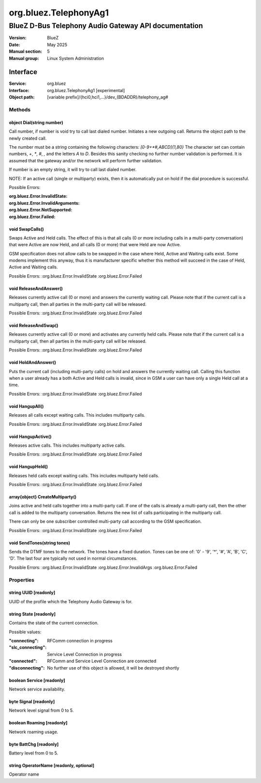 ======================
org.bluez.TelephonyAg1
======================

-----------------------------------------------------
BlueZ D-Bus Telephony Audio Gateway API documentation
-----------------------------------------------------

:Version: BlueZ
:Date: May 2025
:Manual section: 5
:Manual group: Linux System Administration

Interface
=========

:Service:	org.bluez
:Interface:	org.bluez.TelephonyAg1 [experimental]
:Object path:	[variable prefix]/{hci0,hci1,...}/dev_{BDADDR}/telephony_ag#

Methods
-------

object Dial(string number)
``````````````````````````

Call number, if number is void try to call last dialed number.
Initiates a new outgoing call. Returns the object path to the newly created
call.

The number must be a string containing the following characters:
`[0-9+*#,ABCD]{1,80}` The character set can contain numbers, `+`, `*`, `#`,
`,` and the letters `A` to `D`. Besides this sanity checking no further number
validation is performed. It is assumed that the gateway and/or the network
will perform further validation.

If number is an empty string, it will try to call last dialed number.

NOTE: If an active call (single or multiparty) exists, then it is
automatically put on hold if the dial procedure is successful.

Possible Errors:

:org.bluez.Error.InvalidState:
:org.bluez.Error.InvalidArguments:
:org.bluez.Error.NotSupported:
:org.bluez.Error.Failed:

void SwapCalls()
````````````````

Swaps Active and Held calls. The effect of this is that all calls (0 or more
including calls in a multi-party conversation) that were Active are now Held,
and all calls (0 or more) that were Held are now Active.

GSM specification does not allow calls to be swapped in the case where Held,
Active and Waiting calls exist. Some modems implement this anyway, thus it is
manufacturer specific whether this method will succeed in the case of Held,
Active and Waiting calls.

Possible Errors:
:org.bluez.Error.InvalidState
:org.bluez.Error.Failed

void ReleaseAndAnswer()
```````````````````````

Releases currently active call (0 or more) and answers the currently waiting
call. Please note that if the current call is a multiparty call, then all
parties in the multi-party call will be released.

Possible Errors:
:org.bluez.Error.InvalidState
:org.bluez.Error.Failed

void ReleaseAndSwap()
`````````````````````

Releases currently active call (0 or more) and activates any currently held
calls. Please note that if the current call is a multiparty call, then all
parties in the multi-party call will be released.

Possible Errors:
:org.bluez.Error.InvalidState
:org.bluez.Error.Failed

void HoldAndAnswer()
````````````````````

Puts the current call (including multi-party calls) on hold and answers the
currently waiting call. Calling this function when a user already has a both
Active and Held calls is invalid, since in GSM a user can have only a single
Held call at a time.

Possible Errors:
:org.bluez.Error.InvalidState
:org.bluez.Error.Failed

void HangupAll()
````````````````

Releases all calls except waiting calls. This includes multiparty calls.

Possible Errors:
:org.bluez.Error.InvalidState
:org.bluez.Error.Failed

void HangupActive()
```````````````````

Releases active calls. This includes multiparty active calls.

Possible Errors:
:org.bluez.Error.InvalidState
:org.bluez.Error.Failed

void HangupHeld()
`````````````````

Releases held calls except waiting calls. This includes multiparty held calls.

Possible Errors:
:org.bluez.Error.InvalidState
:org.bluez.Error.Failed

array{object} CreateMultiparty()
````````````````````````````````

Joins active and held calls together into a multi-party call. If one of the
calls is already a multi-party call, then the other call is added to the
multiparty conversation. Returns the new list of calls participating in the
multiparty call.

There can only be one subscriber controlled multi-party call according to the
GSM specification.

Possible Errors:
:org.bluez.Error.InvalidState
:org.bluez.Error.Failed

void SendTones(string tones)
````````````````````````````

Sends the DTMF tones to the network. The tones have a fixed duration.
Tones can be one of: '0' - '9', '*', '#', 'A', 'B', 'C', 'D'. The last four
are typically not used in normal circumstances.

Possible Errors:
:org.bluez.Error.InvalidState
:org.bluez.Error.InvalidArgs
:org.bluez.Error.Failed

Properties
----------

string UUID [readonly]
``````````````````````

UUID of the profile which the Telephony Audio Gateway is for.

string State [readonly]
```````````````````````

Contains the state of the current connection.

Possible values:

:"connecting":

	RFComm connection in progress

:"slc_connecting":

	Service Level Connection in progress

:"connected":

	RFComm and Service Level Connection are connected

:"disconnecting":

	No further use of this object is allowed, it will be destroyed shortly

boolean Service [readonly]
``````````````````````````

Network service availability.

byte Signal [readonly]
``````````````````````

Network level signal from 0 to 5.

boolean Roaming [readonly]
``````````````````````````

Network roaming usage.

byte BattChg [readonly]
```````````````````````

Battery level from 0 to 5.

string OperatorName [readonly, optional]
````````````````````````````````````````

Operator name
